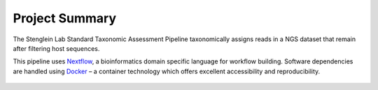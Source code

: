 Project Summary
===============


The Stenglein Lab Standard Taxonomic Assessment Pipeline taxonomically assigns reads in a NGS dataset that remain after filtering host sequences.

This pipeline uses `Nextflow <https://www.nextflow.io/>`_, a bioinformatics domain specific language for workflow building. Software dependencies are handled using `Docker <https://www.docker.com/>`_ – a container technology which offers excellent accessibility and reproducibility.

.. figure:: workflow.jpeg
    :width: 200px
    :align: center
    :height: 100px
    :alt: alternate text
